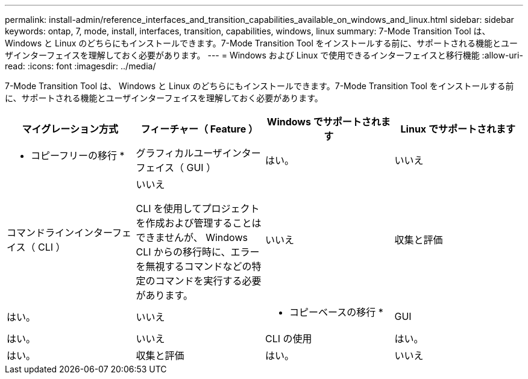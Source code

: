 ---
permalink: install-admin/reference_interfaces_and_transition_capabilities_available_on_windows_and_linux.html 
sidebar: sidebar 
keywords: ontap, 7, mode, install, interfaces, transition, capabilities, windows, linux 
summary: 7-Mode Transition Tool は、 Windows と Linux のどちらにもインストールできます。7-Mode Transition Tool をインストールする前に、サポートされる機能とユーザインターフェイスを理解しておく必要があります。 
---
= Windows および Linux で使用できるインターフェイスと移行機能
:allow-uri-read: 
:icons: font
:imagesdir: ../media/


[role="lead"]
7-Mode Transition Tool は、 Windows と Linux のどちらにもインストールできます。7-Mode Transition Tool をインストールする前に、サポートされる機能とユーザインターフェイスを理解しておく必要があります。

|===
| マイグレーション方式 | フィーチャー（ Feature ） | Windows でサポートされます | Linux でサポートされます 


 a| 
* コピーフリーの移行 *
 a| 
グラフィカルユーザインターフェイス（ GUI ）
 a| 
はい。
 a| 
いいえ



 a| 
コマンドラインインターフェイス（ CLI ）
 a| 
いいえ

CLI を使用してプロジェクトを作成および管理することはできませんが、 Windows CLI からの移行時に、エラーを無視するコマンドなどの特定のコマンドを実行する必要があります。
 a| 
いいえ



 a| 
収集と評価
 a| 
はい。
 a| 
いいえ



 a| 
* コピーベースの移行 *
 a| 
GUI
 a| 
はい。
 a| 
いいえ



 a| 
CLI の使用
 a| 
はい。
 a| 
はい。



 a| 
収集と評価
 a| 
はい。
 a| 
いいえ

|===